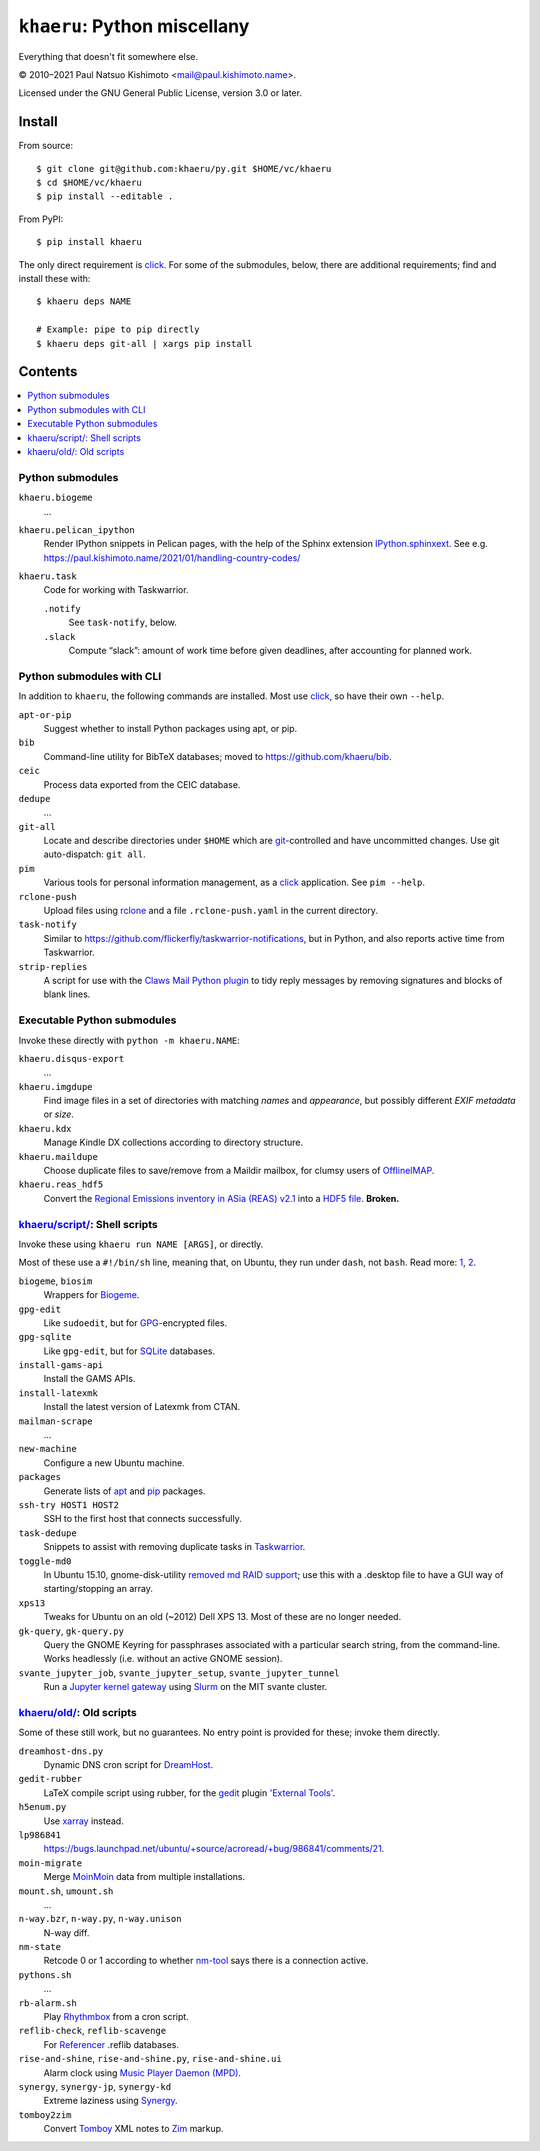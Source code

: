 ``khaeru``: Python miscellany
*****************************

.. image:: https://img.shields.io/pypi/v/khaeru.svg
   :target: https://pypi.org/project/khaeru

Everything that doesn't fit somewhere else.

© 2010–2021 Paul Natsuo Kishimoto <`mail@paul.kishimoto.name <mailto:mail@paul.kishimoto.name>`_>.

Licensed under the GNU General Public License, version 3.0 or later.

Install
=======

From source::

    $ git clone git@github.com:khaeru/py.git $HOME/vc/khaeru
    $ cd $HOME/vc/khaeru
    $ pip install --editable .

From PyPI::

    $ pip install khaeru

The only direct requirement is `click`_.
For some of the submodules, below, there are additional requirements; find and install these with::

    $ khaeru deps NAME

    # Example: pipe to pip directly
    $ khaeru deps git-all | xargs pip install

.. _click: https://click.palletsprojects.com


Contents
========

.. contents::
   :local:
   :backlinks: none

Python submodules
-----------------

``khaeru.biogeme``
   …

``khaeru.pelican_ipython``
   Render IPython snippets in Pelican pages, with the help of the Sphinx extension `IPython.sphinxext <https://ipython.readthedocs.io/en/stable/sphinxext.html>`_.
   See e.g. https://paul.kishimoto.name/2021/01/handling-country-codes/

``khaeru.task``
   Code for working with Taskwarrior.

   ``.notify``
      See ``task-notify``, below.

   ``.slack``
      Compute “slack”: amount of work time before given deadlines, after accounting for planned work.


Python submodules with CLI
--------------------------

In addition to ``khaeru``, the following commands are installed.
Most use `click`_, so have their own ``--help``.

``apt-or-pip``
   Suggest whether to install Python packages using apt, or pip.

``bib``
   Command-line utility for BibTeX databases; moved to https://github.com/khaeru/bib.

``ceic``
   Process data exported from the CEIC database.

``dedupe``
   …

``git-all``
   Locate and describe directories under ``$HOME`` which are `git <https://git-scm.com>`_-controlled and have uncommitted changes.
   Use git auto-dispatch: ``git all``.

``pim``
   Various tools for personal information management, as a `click`_ application.
   See ``pim --help``.

``rclone-push``
   Upload files using `rclone <https://rclone.org>`_ and a file ``.rclone-push.yaml`` in the current directory.

``task-notify``
   Similar to https://github.com/flickerfly/taskwarrior-notifications, but in Python, and also reports active time from Taskwarrior.

``strip-replies``
   A script for use with the `Claws Mail <http://www.claws-mail.org>`_ `Python plugin <http://www.claws-mail.org/plugin.php?plugin=python>`_ to tidy reply messages by removing signatures and blocks of blank lines.


Executable Python submodules
----------------------------

Invoke these directly with ``python -m khaeru.NAME``:

``khaeru.disqus-export``
   …

``khaeru.imgdupe``
   Find image files in a set of directories with matching *names* and *appearance*, but possibly different *EXIF metadata* or *size*.

``khaeru.kdx``
   Manage Kindle DX collections according to directory structure.

``khaeru.maildupe``
   Choose duplicate files to save/remove from a Maildir mailbox, for clumsy users of `OfflineIMAP <http://offlineimap.org>`_.

``khaeru.reas_hdf5``
  Convert the `Regional Emissions inventory in ASia (REAS) v2.1 <http://www.nies.go.jp/REAS/>`_ into a `HDF5 file <http://en.wikipedia.org/wiki/Hierarchical_Data_Format#HDF5>`_. **Broken.**


`khaeru/script/ <khaeru/script/>`_: Shell scripts
-------------------------------------------------

Invoke these using ``khaeru run NAME [ARGS]``, or directly.

Most of these use a ``#!/bin/sh`` line, meaning that, on Ubuntu, they run under ``dash``, not ``bash``.
Read more: `1 <https://en.wikipedia.org/wiki/Almquist_shell#dash:_Ubuntu.2C_Debian_and_POSIX_compliance_of_Linux_distributions>`_,
`2 <https://wiki.ubuntu.com/DashAsBinSh>`_.

``biogeme``, ``biosim``
   Wrappers for `Biogeme <http://biogeme.epfl.ch>`_.

``gpg-edit``
   Like ``sudoedit``, but for `GPG <https://www.gnupg.org>`_-encrypted files.

``gpg-sqlite``
   Like ``gpg-edit``, but for `SQLite <http://www.sqlite.org>`_ databases.

``install-gams-api``
   Install the GAMS APIs.

``install-latexmk``
   Install the latest version of Latexmk from CTAN.

``mailman-scrape``
  …

``new-machine``
   Configure a new Ubuntu machine.

``packages``
   Generate lists of `apt <https://wiki.debian.org/Apt>`_ and `pip <https://pip.pypa.io>`_ packages.

``ssh-try HOST1 HOST2``
   SSH to the first host that connects successfully.

``task-dedupe``
   Snippets to assist with removing duplicate tasks in `Taskwarrior <http://taskwarrior.org>`_.

``toggle-md0``
   In Ubuntu 15.10, gnome-disk-utility `removed md RAID support <https://git.gnome.org/browse/gnome-disk-utility/commit/?id=820e2d3d325aef3574e207a5df73e7480ed41dda>`_; use this with a .desktop file to have a GUI way of starting/stopping an array.

``xps13``
   Tweaks for Ubuntu on an old (~2012) Dell XPS 13. Most of these are no longer needed.

``gk-query``, ``gk-query.py``
   Query the GNOME Keyring for passphrases associated with a particular search string, from the command-line.
   Works headlessly (i.e. without an active GNOME session).

``svante_jupyter_job``, ``svante_jupyter_setup``, ``svante_jupyter_tunnel``
   Run a `Jupyter kernel gateway <https://jupyter-kernel-gateway.readthedocs.io>`_ using `Slurm <https://slurm.schedmd.com>`_ on the MIT svante cluster.


`khaeru/old/ <khaeru/old/>`_: Old scripts
-----------------------------------------

Some of these still work, but no guarantees.
No entry point is provided for these; invoke them directly.

``dreamhost-dns.py``
   Dynamic DNS cron script for `DreamHost <https://www.dreamhost.com>`_.

``gedit-rubber``
   LaTeX compile script using rubber, for the `gedit <https://wiki.gnome.org/Apps/Gedit>`_ plugin `'External Tools' <https://wiki.gnome.org/Apps/Gedit/Plugins/ExternalTools>`_.

``h5enum.py``
   Use `xarray <https://xarray.pydata.org>`_ instead.

``lp986841``
   https://bugs.launchpad.net/ubuntu/+source/acroread/+bug/986841/comments/21.

``moin-migrate``
   Merge `MoinMoin <https://moinmo.in>`_ data from multiple installations.

``mount.sh``, ``umount.sh``
   …

``n-way.bzr``, ``n-way.py``, ``n-way.unison``
   N-way diff.

``nm-state``
   Retcode 0 or 1 according to whether `nm-tool <https://wiki.gnome.org/Projects/NetworkManager>`_ says there is a connection active.

``pythons.sh``
   …

``rb-alarm.sh``
   Play `Rhythmbox <https://wiki.gnome.org/Apps/Rhythmbox>`_ from a cron script.

``reflib-check``, ``reflib-scavenge``
   For `Referencer <https://launchpad.net/referencer>`_ .reflib databases.

``rise-and-shine``, ``rise-and-shine.py``, ``rise-and-shine.ui``
   Alarm clock using `Music Player Daemon (MPD) <http://www.musicpd.org>`_.

``synergy``, ``synergy-jp``, ``synergy-kd``
   Extreme laziness using `Synergy <http://synergy-project.org>`_.

``tomboy2zim``
  Convert `Tomboy <https://wiki.gnome.org/Apps/Tomboy>`_ XML notes to `Zim <http://zim-wiki.org>`_ markup.

